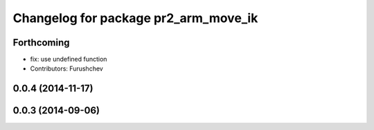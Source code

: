 ^^^^^^^^^^^^^^^^^^^^^^^^^^^^^^^^^^^^^
Changelog for package pr2_arm_move_ik
^^^^^^^^^^^^^^^^^^^^^^^^^^^^^^^^^^^^^

Forthcoming
-----------
* fix: use undefined function
* Contributors: Furushchev

0.0.4 (2014-11-17)
------------------

0.0.3 (2014-09-06)
------------------
